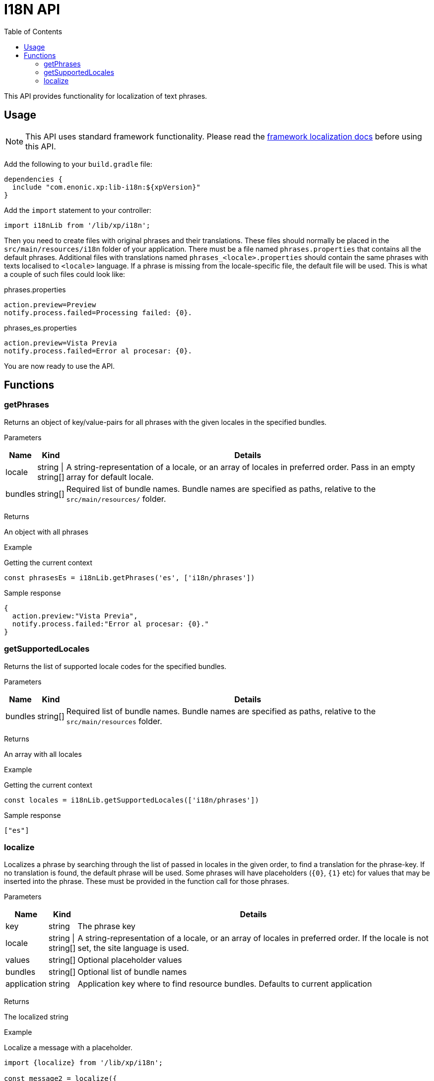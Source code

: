 = I18N API
:toc: right
:imagesdir: images

This API provides functionality for localization of text phrases.


== Usage

NOTE: This API uses standard framework functionality. Please read the <<../framework/i18n#, framework localization docs>> before using this API.

Add the following to your `build.gradle` file:

[source,groovy]
----
dependencies {
  include "com.enonic.xp:lib-i18n:${xpVersion}"
}
----

Add the `import` statement to your controller:

[source,typescript]
----
import i18nLib from '/lib/xp/i18n';
----

Then you need to create files with original phrases and their translations.  These files should normally be placed in the `src/main/resources/i18n` folder of your application.
There must be a file named `phrases.properties` that contains all the default phrases.  
Additional files with translations named `phrases_<locale>.properties` should contain the same phrases with texts localised to `<locale>` language.  
If a phrase is missing from the locale-specific file, the default file will be used. This is what a couple of such files could look like:

.phrases.properties
[source,properties]
----
action.preview=Preview
notify.process.failed=Processing failed: {0}.
----

.phrases_es.properties
[source,properties]
----
action.preview=Vista Previa
notify.process.failed=Error al procesar: {0}.
----

You are now ready to use the API.


== Functions

=== getPhrases

Returns an object of key/value-pairs for all phrases with the given locales in the specified bundles.

[.lead]
Parameters

[%header,cols="1%,1%,98%a"]
[frame="none"]
[grid="none"]
|===
| Name | Kind | Details
| locale | string \| string[] | A string-representation of a locale, or an array of locales in preferred order.  Pass in an empty array for default locale.
| bundles | string[] | Required list of bundle names. Bundle names are specified as paths, relative to the `src/main/resources/` folder.
|===

[.lead]
Returns

An object with all phrases

[.lead]
Example

.Getting the current context
[source,typescript]
----
const phrasesEs = i18nLib.getPhrases('es', ['i18n/phrases'])
----

.Sample response
[source,typescript]
----
{
  action.preview:"Vista Previa",
  notify.process.failed:"Error al procesar: {0}."
}
----

=== getSupportedLocales

Returns the list of supported locale codes for the specified bundles.

[.lead]
Parameters

[%header,cols="1%,1%,98%a"]
[frame="none"]
[grid="none"]
|===
| Name | Kind | Details
| bundles | string[] | Required list of bundle names. Bundle names are specified as paths, relative to the `src/main/resources` folder.
|===

[.lead]
Returns

An array with all locales

[.lead]
Example

.Getting the current context
[source,typescript]
----
const locales = i18nLib.getSupportedLocales(['i18n/phrases'])
----

.Sample response
[source,typescript]
----
["es"]
----

=== localize

Localizes a phrase by searching through the list of passed in locales in the given order, to find a translation for the phrase-key.
If no translation is found, the default phrase will be used. Some phrases will have placeholders (`{0}`, `{1}` etc) for values that may be inserted
into the phrase.  These must be provided in the function call for those phrases.

[.lead]
Parameters

[%header,cols="1%,1%,98%a"]
[frame="none"]
[grid="none"]
|===
| Name | Kind | Details
| key | string | The phrase key
| locale | string \| string[] | A string-representation of a locale, or an array of locales in preferred order. If the locale is not set, the site language is used.
| values | string[] | Optional placeholder values
| bundles | string[] | Optional list of bundle names
| application | string | Application key where to find resource bundles. Defaults to current application
|===

[.lead]
Returns

The localized string

[.lead]
Example

.Localize a message with a placeholder.
[source,typescript]
----
import {localize} from '/lib/xp/i18n';

const message2 = localize({
    key: 'notify.process.failed',
    locale: 'es',
    values: ["StaleConnectionException"]
});
----

.Sample response
[source,typescript]
----
Error al procesar: "StaleConnectionException".
----

